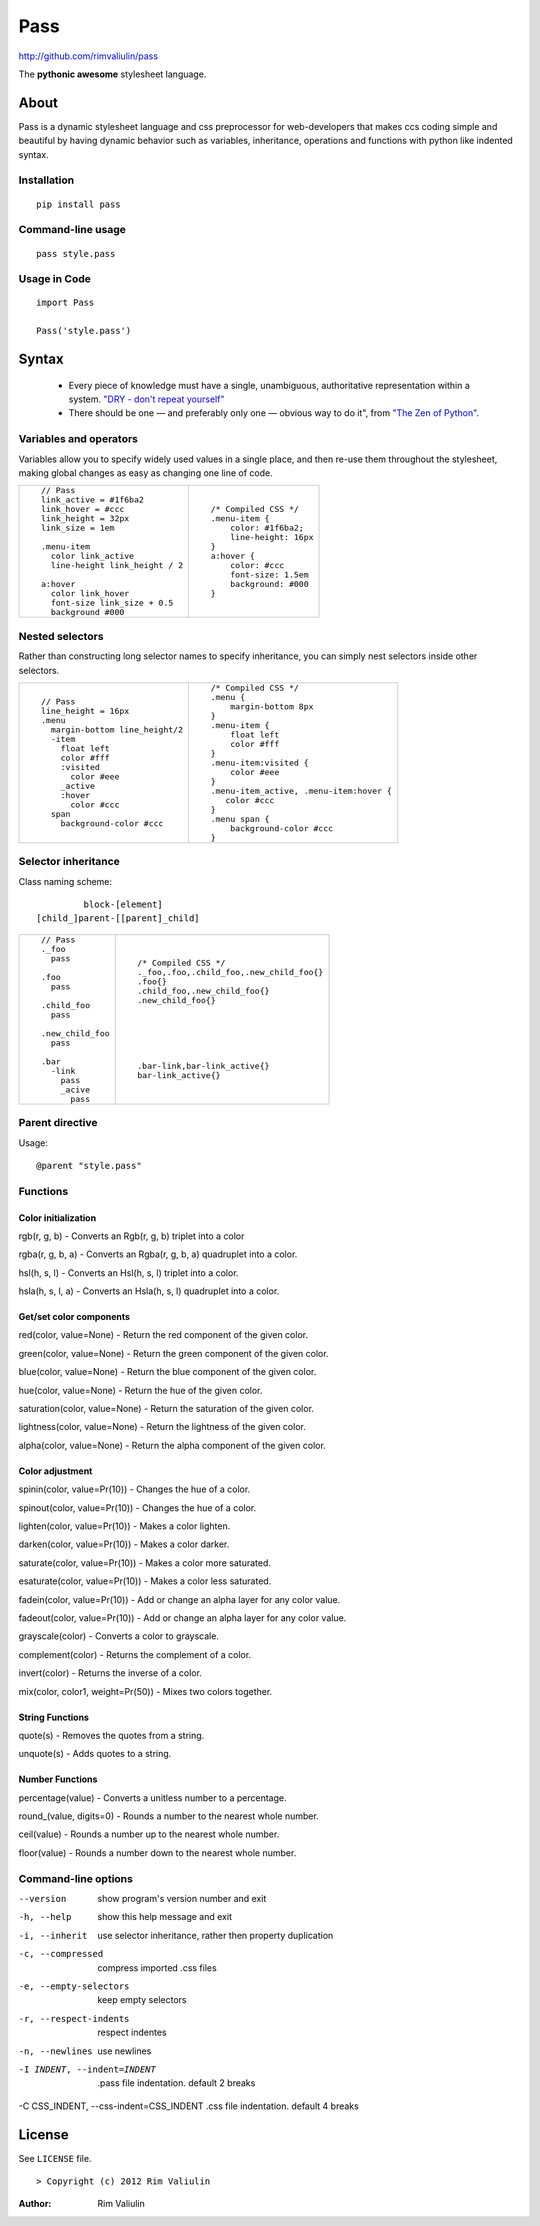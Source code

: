 ====
Pass
====
http://github.com/rimvaliulin/pass

The **pythonic awesome** stylesheet language.

About
=====
Pass is a dynamic stylesheet language and css preprocessor for web-developers that makes ccs coding simple and
beautiful by having dynamic behavior such as variables, inheritance, operations and functions with python like indented syntax.

Installation
------------

::

    pip install pass

Command-line usage
------------------

::

    pass style.pass

Usage in Code
-------------

::

    import Pass

    Pass('style.pass')

Syntax
======
 - Every piece of knowledge must have a single, unambiguous, authoritative representation within a system. `"DRY - don't repeat yourself" <http://en.wikipedia.org/wiki/Don't_repeat_yourself>`_
 - There should be one — and preferably only one — obvious way to do it", from `"The Zen of Python" <http://en.wikipedia.org/wiki/The_Zen_of_Python>`_.

Variables and operators
-----------------------
Variables allow you to specify widely used values in a single place, and then re-use them throughout the stylesheet,
making global changes as easy as changing one line of code.

+------------------------------------------+------------------------------------------+
|::                                        |::                                        |
|                                          |                                          |
|    // Pass                               |    /* Compiled CSS */                    |
|    link_active = #1f6ba2                 |    .menu-item {                          |
|    link_hover = #ccc                     |        color: #1f6ba2;                   |
|    link_height = 32px                    |        line-height: 16px                 |
|    link_size = 1em                       |    }                                     |
|                                          |    a:hover {                             |
|    .menu-item                            |        color: #ccc                       |
|      color link_active                   |        font-size: 1.5em                  |
|      line-height link_height / 2         |        background: #000                  |
|                                          |    }                                     |
|    a:hover                               |                                          |
|      color link_hover                    |                                          |
|      font-size link_size + 0.5           |                                          |
|      background #000                     |                                          |
|                                          |                                          |
+------------------------------------------+------------------------------------------+

Nested selectors
----------------
Rather than constructing long selector names to specify inheritance, you can simply nest selectors
inside other selectors.

+------------------------------------------+------------------------------------------+
|::                                        |::                                        |
|                                          |                                          |
|    // Pass                               |    /* Compiled CSS */                    |
|    line_height = 16px                    |    .menu {                               |
|    .menu                                 |        margin-bottom 8px                 |
|      margin-bottom line_height/2         |    }                                     |
|      -item                               |    .menu-item {                          |
|        float left                        |        float left                        |
|        color #fff                        |        color #fff                        |
|        :visited                          |    }                                     |
|          color #eee                      |    .menu-item:visited {                  |
|        _active                           |        color #eee                        |
|        :hover                            |    }                                     |
|          color #ccc                      |    .menu-item_active, .menu-item:hover { |
|      span                                |       color #ccc                         |
|        background-color #ccc             |    }                                     |
|                                          |    .menu span {                          |
|                                          |        background-color #ccc             |
|                                          |    }                                     |
|                                          |                                          |
+------------------------------------------+------------------------------------------+

Selector inheritance
--------------------
Class naming scheme::

             block-[element]
    [child_]parent-[[parent]_child]

+------------------------------------------+------------------------------------------+
|::                                        |::                                        |
|                                          |                                          |
|    // Pass                               |    /* Compiled CSS */                    |
|    ._foo                                 |    ._foo,.foo,.сhild_foo,.new_child_foo{}|
|      pass                                |    .foo{}                                |
|                                          |    .child_foo,.new_child_foo{}           |
|    .foo                                  |    .new_child_foo{}                      |
|      pass                                |                                          |
|                                          |                                          |
|    .сhild_foo                            |                                          |
|      pass                                |                                          |
|                                          |                                          |
|    .new_child_foo                        |                                          |
|      pass                                |    .bar-link,bar-link_active{}           |
|                                          |    bar-link_active{}                     |
|    .bar                                  |                                          |
|      -link                               |                                          |
|        pass                              |                                          |
|        _acive                            |                                          |
|          pass                            |                                          |
+------------------------------------------+------------------------------------------+


Parent directive
--------------------
Usage::

    @parent "style.pass"


Functions
---------

Color initialization
####################

rgb(r, g, b) - Converts an Rgb(r, g, b) triplet into a color

rgba(r, g, b, a) - Converts an Rgba(r, g, b, a) quadruplet into a color.

hsl(h, s, l) - Converts an Hsl(h, s, l) triplet into a color.

hsla(h, s, l, a) - Converts an Hsla(h, s, l) quadruplet into a color.


Get/set color components
########################

red(color, value=None) - Return the red component of the given color.

green(color, value=None) - Return the green component of the given color.

blue(color, value=None) - Return the blue component of the given color.

hue(color, value=None) - Return the hue of the given color.

saturation(color, value=None) - Return the saturation of the given color.

lightness(color, value=None) - Return the lightness of the given color.

alpha(color, value=None) - Return the alpha component of the given color.

Color adjustment
################

spinin(color, value=Pr(10)) - Changes the hue of a color.

spinout(color, value=Pr(10)) - Changes the hue of a color.

lighten(color, value=Pr(10)) - Makes a color lighten.

darken(color, value=Pr(10)) - Makes a color darker.

saturate(color, value=Pr(10)) - Makes a color more saturated.

esaturate(color, value=Pr(10)) - Makes a color less saturated.

fadein(color, value=Pr(10)) - Add or change an alpha layer for any color value.

fadeout(color, value=Pr(10)) - Add or change an alpha layer for any color value.

grayscale(color) - Converts a color to grayscale.

complement(color) - Returns the complement of a color.

invert(color) - Returns the inverse of a color.

mix(color, color1, weight=Pr(50)) - Mixes two colors together.

String Functions
################

quote(s) - Removes the quotes from a string.

unquote(s) - Adds quotes to a string.

Number Functions
################

percentage(value) - Converts a unitless number to a percentage.

round_(value, digits=0) - Rounds a number to the nearest whole number.

ceil(value) - Rounds a number up to the nearest whole number.

floor(value) - Rounds a number down to the nearest whole number.


Command-line options
--------------------

--version                              show program's version number and exit
-h, --help                             show this help message and exit
-i, --inherit                          use selector inheritance, rather then property duplication
-c, --compressed                       compress imported .css files
-e, --empty-selectors                  keep empty selectors
-r, --respect-indents                  respect indentes
-n, --newlines                         use newlines
-I INDENT, --indent=INDENT             .pass file indentation. default 2 breaks
-C CSS_INDENT, --css-indent=CSS_INDENT .css file indentation. default 4 breaks

License
=======

See ``LICENSE`` file.
::

> Copyright (c) 2012 Rim Valiulin


:Author: Rim Valiulin
